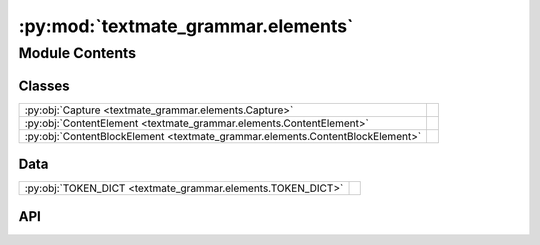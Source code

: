 :py:mod:`textmate_grammar.elements`
===================================

.. py:module:: textmate_grammar.elements

.. autodoc2-docstring:: textmate_grammar.elements
   :allowtitles:

Module Contents
---------------

Classes
~~~~~~~

.. list-table::
   :class: autosummary longtable
   :align: left

   * - :py:obj:`Capture <textmate_grammar.elements.Capture>`
     - .. autodoc2-docstring:: textmate_grammar.elements.Capture
          :summary:
   * - :py:obj:`ContentElement <textmate_grammar.elements.ContentElement>`
     - .. autodoc2-docstring:: textmate_grammar.elements.ContentElement
          :summary:
   * - :py:obj:`ContentBlockElement <textmate_grammar.elements.ContentBlockElement>`
     - .. autodoc2-docstring:: textmate_grammar.elements.ContentBlockElement
          :summary:

Data
~~~~

.. list-table::
   :class: autosummary longtable
   :align: left

   * - :py:obj:`TOKEN_DICT <textmate_grammar.elements.TOKEN_DICT>`
     - .. autodoc2-docstring:: textmate_grammar.elements.TOKEN_DICT
          :summary:

API
~~~

.. py:data:: TOKEN_DICT
   :canonical: textmate_grammar.elements.TOKEN_DICT
   :value: None

   .. autodoc2-docstring:: textmate_grammar.elements.TOKEN_DICT

.. py:class:: Capture(handler: textmate_grammar.handler.ContentHandler, pattern: textmate_grammar.handler.Pattern, matching: textmate_grammar.handler.Match, parsers: dict[int, textmate_grammar.parser.GrammarParser], starting: tuple[int, int], boundary: tuple[int, int], key: str = '', **kwargs)
   :canonical: textmate_grammar.elements.Capture

   .. autodoc2-docstring:: textmate_grammar.elements.Capture

   .. rubric:: Initialization

   .. autodoc2-docstring:: textmate_grammar.elements.Capture.__init__

   .. py:method:: dispatch() -> list[textmate_grammar.elements.Capture | textmate_grammar.elements.ContentElement]
      :canonical: textmate_grammar.elements.Capture.dispatch

      .. autodoc2-docstring:: textmate_grammar.elements.Capture.dispatch

.. py:class:: ContentElement(token: str, grammar: dict, content: str, characters: dict[textmate_grammar.handler.POS, str], children: list[textmate_grammar.elements.Capture | textmate_grammar.elements.ContentElement] | None = None)
   :canonical: textmate_grammar.elements.ContentElement

   .. autodoc2-docstring:: textmate_grammar.elements.ContentElement

   .. rubric:: Initialization

   .. autodoc2-docstring:: textmate_grammar.elements.ContentElement.__init__

   .. py:property:: children
      :canonical: textmate_grammar.elements.ContentElement.children
      :type: list[textmate_grammar.elements.ContentElement]

      .. autodoc2-docstring:: textmate_grammar.elements.ContentElement.children

   .. py:method:: find(tokens: str | list[str], start_tokens: str | list[str] = '', hide_tokens: str | list[str] = '', stop_tokens: str | list[str] = '', depth: int = -1, attribute: str = '_subelements', stack: list[str] | None = None) -> typing.Generator[tuple[textmate_grammar.elements.ContentElement, list[str]], None, None]
      :canonical: textmate_grammar.elements.ContentElement.find

      .. autodoc2-docstring:: textmate_grammar.elements.ContentElement.find

   .. py:method:: findall(tokens: str | list[str], start_tokens: str | list[str] = '', hide_tokens: str | list[str] = '', stop_tokens: str | list[str] = '', depth: int = -1, attribute: str = '_subelements') -> list[tuple[textmate_grammar.elements.ContentElement, list[str]]]
      :canonical: textmate_grammar.elements.ContentElement.findall

      .. autodoc2-docstring:: textmate_grammar.elements.ContentElement.findall

   .. py:method:: to_dict(depth: int = -1, all_content: bool = False, **kwargs) -> dict
      :canonical: textmate_grammar.elements.ContentElement.to_dict

      .. autodoc2-docstring:: textmate_grammar.elements.ContentElement.to_dict

   .. py:method:: flatten() -> list[tuple[tuple[int, int], str, list[str]]]
      :canonical: textmate_grammar.elements.ContentElement.flatten

      .. autodoc2-docstring:: textmate_grammar.elements.ContentElement.flatten

   .. py:method:: print(flatten: bool = False, depth: int = -1, all_content: bool = False, **kwargs) -> None
      :canonical: textmate_grammar.elements.ContentElement.print

      .. autodoc2-docstring:: textmate_grammar.elements.ContentElement.print

.. py:class:: ContentBlockElement(begin: list[textmate_grammar.elements.Capture | textmate_grammar.elements.ContentElement] | None = None, end: list[textmate_grammar.elements.Capture | textmate_grammar.elements.ContentElement] | None = None, **kwargs)
   :canonical: textmate_grammar.elements.ContentBlockElement

   Bases: :py:obj:`textmate_grammar.elements.ContentElement`

   .. autodoc2-docstring:: textmate_grammar.elements.ContentBlockElement

   .. rubric:: Initialization

   .. autodoc2-docstring:: textmate_grammar.elements.ContentBlockElement.__init__

   .. py:property:: begin
      :canonical: textmate_grammar.elements.ContentBlockElement.begin
      :type: list[textmate_grammar.elements.ContentElement]

      .. autodoc2-docstring:: textmate_grammar.elements.ContentBlockElement.begin

   .. py:property:: end
      :canonical: textmate_grammar.elements.ContentBlockElement.end
      :type: list[textmate_grammar.elements.ContentElement]

      .. autodoc2-docstring:: textmate_grammar.elements.ContentBlockElement.end

   .. py:method:: to_dict(depth: int = -1, all_content: bool = False, **kwargs) -> dict
      :canonical: textmate_grammar.elements.ContentBlockElement.to_dict

      .. autodoc2-docstring:: textmate_grammar.elements.ContentBlockElement.to_dict
